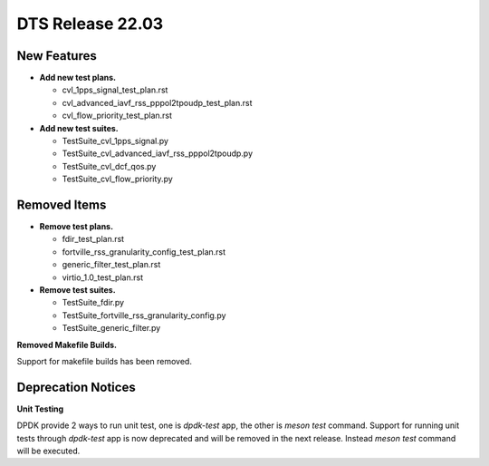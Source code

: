 .. SPDX-License-Identifier: BSD-3-Clause
   Copyright 2022 The DTS contributors

DTS Release 22.03
=================

New Features
------------

* **Add new test plans.**

  * cvl_1pps_signal_test_plan.rst
  * cvl_advanced_iavf_rss_pppol2tpoudp_test_plan.rst
  * cvl_flow_priority_test_plan.rst

* **Add new test suites.**

  * TestSuite_cvl_1pps_signal.py
  * TestSuite_cvl_advanced_iavf_rss_pppol2tpoudp.py
  * TestSuite_cvl_dcf_qos.py
  * TestSuite_cvl_flow_priority.py


Removed Items
-------------

* **Remove test plans.**

  * fdir_test_plan.rst
  * fortville_rss_granularity_config_test_plan.rst
  * generic_filter_test_plan.rst
  * virtio_1.0_test_plan.rst

* **Remove test suites.**

  * TestSuite_fdir.py
  * TestSuite_fortville_rss_granularity_config.py
  * TestSuite_generic_filter.py

**Removed Makefile Builds.**

Support for makefile builds has been removed.


Deprecation Notices
-------------------

**Unit Testing**

DPDK provide 2 ways to run unit test, one is `dpdk-test` app, the other is `meson test` command.
Support for running unit tests through `dpdk-test` app is now deprecated and will be removed in the next release.
Instead `meson test` command will be executed.
